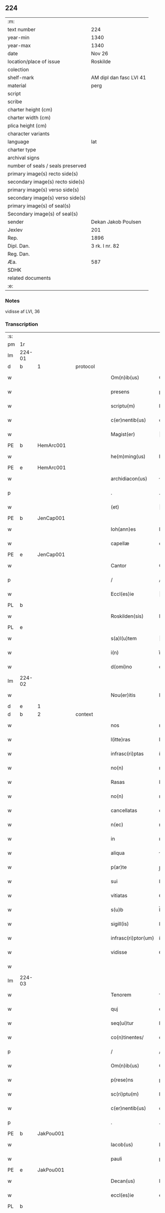 ** 224

| :m:                               |                         |
| text number                       | 224                     |
| year-min                          | 1340                    |
| year-max                          | 1340                    |
| date                              | Nov 26                  |
| location/place of issue           | Roskilde                |
| colection                         |                         |
| shelf-mark                        | AM dipl dan fasc LVI 41 |
| material                          | perg                    |
| script                            |                         |
| scribe                            |                         |
| charter height (cm)               |                         |
| charter width (cm)                |                         |
| plica height (cm)                 |                         |
| character variants                |                         |
| language                          | lat                     |
| charter type                      |                         |
| archival signs                    |                         |
| number of seals / seals preserved |                         |
| primary image(s) recto side(s)    |                         |
| secondary image(s) recto side(s)  |                         |
| primary image(s) verso side(s)    |                         |
| secondary image(s) verso side(s)  |                         |
| primary image(s) of seal(s)       |                         |
| Secondary image(s) of seal(s)     |                         |
| sender                            | Dekan Jakob Poulsen     |
| Jexlev                            | 201                     |
| Rep.                              | 1896                    |
| Dipl. Dan.                        | 3 rk. I nr. 82          |
| Reg. Dan.                         |                         |
| Æa.                               | 587                     |
| SDHK                              |                         |
| related documents                 |                         |
| :e:                               |                         |

*** Notes
vidisse af LVI, 36

*** Transcription
| :s: |        |   |   |   |   |                      |               |   |   |   |   |     |   |   |    |               |
| pm  | 1r     |   |   |   |   |                      |               |   |   |   |   |     |   |   |    |               |
| lm  | 224-01 |   |   |   |   |                      |               |   |   |   |   |     |   |   |    |               |
| d  | b      | 1  |   | protocol  |   |                      |               |   |   |   |   |     |   |   |    |               |
| w   |        |   |   |   |   | Om(n)ib(us)          | Om̅ıbꝫ         |   |   |   |   | lat |   |   |    |        224-01 |
| w   |        |   |   |   |   | presens              | pꝛeſen       |   |   |   |   | lat |   |   |    |        224-01 |
| w   |        |   |   |   |   | scriptu(m)           | ſcrıptu̅       |   |   |   |   | lat |   |   |    |        224-01 |
| w   |        |   |   |   |   | c(er)nentib(us)      | cnentıbꝫ     |   |   |   |   | lat |   |   |    |        224-01 |
| w   |        |   |   |   |   | Magist(er)           | agıﬅ        |   |   |   |   | lat |   |   |    |        224-01 |
| PE  | b      | HemArc001  |   |   |   |                      |               |   |   |   |   |     |   |   |    |               |
| w   |        |   |   |   |   | he(m)ming(us)        | he̅mıngꝰ       |   |   |   |   | lat |   |   |    |        224-01 |
| PE  | e      | HemArc001  |   |   |   |                      |               |   |   |   |   |     |   |   |    |               |
| w   |        |   |   |   |   | archidiacon(us)      | rchıdıaconꝰ  |   |   |   |   | lat |   |   |    |        224-01 |
| p   |        |   |   |   |   | .                    | .             |   |   |   |   | lat |   |   |    |        224-01 |
| w   |        |   |   |   |   | (et)                 |              |   |   |   |   | lat |   |   |    |        224-01 |
| PE  | b      | JenCap001  |   |   |   |                      |               |   |   |   |   |     |   |   |    |               |
| w   |        |   |   |   |   | Ioh(ann)es           | Ioh̅e         |   |   |   |   | lat |   |   |    |        224-01 |
| w   |        |   |   |   |   | capellæ              | capellæ       |   |   |   |   | lat |   |   |    |        224-01 |
| PE  | e      | JenCap001  |   |   |   |                      |               |   |   |   |   |     |   |   |    |               |
| w   |        |   |   |   |   | Cantor               | Cntoꝛ        |   |   |   |   | lat |   |   |    |        224-01 |
| p   |        |   |   |   |   | /                    | /             |   |   |   |   | lat |   |   |    |        224-01 |
| w   |        |   |   |   |   | Eccl(es)ie           | ccl̅ıe        |   |   |   |   | lat |   |   |    |        224-01 |
| PL  | b      |   |   |   |   |                      |               |   |   |   |   |     |   |   |    |               |
| w   |        |   |   |   |   | Roskilden(sis)       | Roſkılde̅     |   |   |   |   | lat |   |   |    |        224-01 |
| PL  | e      |   |   |   |   |                      |               |   |   |   |   |     |   |   |    |               |
| w   |        |   |   |   |   | s(a)l(u)tem          | l̅te         |   |   |   |   | lat |   |   |    |        224-01 |
| w   |        |   |   |   |   | i(n)                 | ı̅             |   |   |   |   | lat |   |   |    |        224-01 |
| w   |        |   |   |   |   | d(omi)no             | dn̅o           |   |   |   |   | lat |   |   |    |        224-01 |
| lm  | 224-02 |   |   |   |   |                      |               |   |   |   |   |     |   |   |    |               |
| w   |        |   |   |   |   | Nou(er)itis          | Nou͛ıtí       |   |   |   |   | lat |   |   |    |        224-02 |
| d  | e      | 1  |   |   |   |                      |               |   |   |   |   |     |   |   |    |               |
| d  | b      | 2  |   | context  |   |                      |               |   |   |   |   |     |   |   |    |               |
| w   |        |   |   |   |   | nos                  | no           |   |   |   |   | lat |   |   |    |        224-02 |
| w   |        |   |   |   |   | l(itte)ras           | lr̅a          |   |   |   |   | lat |   |   |    |        224-02 |
| w   |        |   |   |   |   | infrasc(ri)ptas      | ínfraſcpta  |   |   |   |   | lat |   |   |    |        224-02 |
| w   |        |   |   |   |   | no(n)                | no̅            |   |   |   |   | lat |   |   |    |        224-02 |
| w   |        |   |   |   |   | Rasas                | Raſ         |   |   |   |   | lat |   |   |    |        224-02 |
| w   |        |   |   |   |   | no(n)                | no̅            |   |   |   |   | lat |   |   |    |        224-02 |
| w   |        |   |   |   |   | cancellatas          | cncellata   |   |   |   |   | lat |   |   |    |        224-02 |
| w   |        |   |   |   |   | n(ec)                | nͨ             |   |   |   |   | lat |   |   |    |        224-02 |
| w   |        |   |   |   |   | in                   | ın            |   |   |   |   | lat |   |   |    |        224-02 |
| w   |        |   |   |   |   | aliqua               | líqu        |   |   |   |   | lat |   |   |    |        224-02 |
| w   |        |   |   |   |   | p(ar)te              | p̲te           |   |   |   |   | lat |   |   |    |        224-02 |
| w   |        |   |   |   |   | sui                  | ſuí           |   |   |   |   | lat |   |   |    |        224-02 |
| w   |        |   |   |   |   | vitiatas             | ỽıtíta      |   |   |   |   | lat |   |   |    |        224-02 |
| w   |        |   |   |   |   | s(u)b                | ſ̅b            |   |   |   |   | lat |   |   |    |        224-02 |
| w   |        |   |   |   |   | sigill(is)           | ſígıll̅        |   |   |   |   | lat |   |   |    |        224-02 |
| w   |        |   |   |   |   | infrasc(ri)ptor(um)  | ínfraſcptoꝝ  |   |   |   |   | lat |   |   |    |        224-02 |
| w   |        |   |   |   |   | vidisse              | ỽıdíſſe       |   |   |   |   | lat |   |   |    |        224-02 |
| w   |        |   |   |   |   |                      |               |   |   |   |   | lat |   |   |    |        224-02 |
| lm  | 224-03 |   |   |   |   |                      |               |   |   |   |   |     |   |   |    |               |
| w   |        |   |   |   |   | Tenorem              | ᴛenoꝛe       |   |   |   |   | lat |   |   |    |        224-03 |
| w   |        |   |   |   |   | quj                  | qu           |   |   |   |   | lat |   |   |    |        224-03 |
| w   |        |   |   |   |   | seq(ui)tur           | ſeqtur       |   |   |   |   | lat |   |   |    |        224-03 |
| w   |        |   |   |   |   | co(n)tinentes/       | co̅tínente/   |   |   |   |   | lat |   |   |    |        224-03 |
| p   |        |   |   |   |   | /                    | /             |   |   |   |   | lat |   |   |    |        224-03 |
| w   |        |   |   |   |   | Om(n)ib(us)          | Om̅ıbꝫ         |   |   |   |   | lat |   |   |    |        224-03 |
| w   |        |   |   |   |   | p(rese)ns            | pn̅           |   |   |   |   | lat |   |   |    |        224-03 |
| w   |        |   |   |   |   | sc(ri)ptu(m)         | ſcptu̅        |   |   |   |   | lat |   |   |    |        224-03 |
| w   |        |   |   |   |   | c(er)nentib(us)      | cnentıbꝫ     |   |   |   |   | lat |   |   |    |        224-03 |
| p   |        |   |   |   |   | .                    | .             |   |   |   |   | lat |   |   |    |        224-03 |
| PE  | b      | JakPou001  |   |   |   |                      |               |   |   |   |   |     |   |   |    |               |
| w   |        |   |   |   |   | Iacob(us)            | Iacobꝫ        |   |   |   |   | lat |   |   |    |        224-03 |
| w   |        |   |   |   |   | pauli                | paulı         |   |   |   |   | lat |   |   |    |        224-03 |
| PE  | e      | JakPou001  |   |   |   |                      |               |   |   |   |   |     |   |   |    |               |
| w   |        |   |   |   |   | Decan(us)            | Decanꝰ        |   |   |   |   | lat |   |   |    |        224-03 |
| w   |        |   |   |   |   | eccl(es)ie           | eccl̅ıe        |   |   |   |   | lat |   |   |    |        224-03 |
| PL  | b      |   |   |   |   |                      |               |   |   |   |   |     |   |   |    |               |
| w   |        |   |   |   |   | Roskild(e)n(sis)     | Roſkıld̅      |   |   |   |   | lat |   |   |    |        224-03 |
| PL  | e      |   |   |   |   |                      |               |   |   |   |   |     |   |   |    |               |
| p   |        |   |   |   |   | .                    | .             |   |   |   |   | lat |   |   |    |        224-03 |
| w   |        |   |   |   |   | s(a)l(u)tem          | l̅te         |   |   |   |   | lat |   |   |    |        224-03 |
| w   |        |   |   |   |   | in                   | ın            |   |   |   |   | lat |   |   |    |        224-03 |
| w   |        |   |   |   |   | d(omi)no             | ꝺn̅o           |   |   |   |   | lat |   |   |    |        224-03 |
| lm  | 224-04 |   |   |   |   |                      |               |   |   |   |   |     |   |   |    |               |
| w   |        |   |   |   |   | notu(m)              | otu̅          |   |   |   |   | lat |   |   |    |        224-04 |
| w   |        |   |   |   |   | facim(us)            | facímꝰ        |   |   |   |   | lat |   |   |    |        224-04 |
| w   |        |   |   |   |   | vniu(er)sis          | ỽníu͛ſı       |   |   |   |   | lat |   |   |    |        224-04 |
| w   |        |   |   |   |   | q(uod)               | ꝙ             |   |   |   |   | lat |   |   |    |        224-04 |
| w   |        |   |   |   |   | sub                  | ſub           |   |   |   |   | lat |   |   |    |        224-04 |
| w   |        |   |   |   |   | a(n)no               | a̅no           |   |   |   |   | lat |   |   |    |        224-04 |
| w   |        |   |   |   |   | d(omi)nj             | ꝺn̅ȷ           |   |   |   |   | lat |   |   |    |        224-04 |
| n   |        |   |   |   |   | mͦ                    | ͦ             |   |   |   |   | lat |   |   |    |        224-04 |
| n   |        |   |   |   |   | CCCͦ                  | CCͦC           |   |   |   |   | lat |   |   |    |        224-04 |
| n   |        |   |   |   |   | xlͦ                   | xͦl            |   |   |   |   | lat |   |   |    |        224-04 |
| w   |        |   |   |   |   | die                  | díe           |   |   |   |   | lat |   |   |    |        224-04 |
| w   |        |   |   |   |   | b(ea)ti              | bt̅ı           |   |   |   |   | lat |   |   |    |        224-04 |
| w   |        |   |   |   |   | marci                | arcí         |   |   |   |   | lat |   |   |    |        224-04 |
| w   |        |   |   |   |   | ewa(n)geliste        | ewa̅gelıﬅe     |   |   |   |   | lat |   |   |    |        224-04 |
| w   |        |   |   |   |   | D(omi)na             | Dn̅           |   |   |   |   | lat |   |   |    |        224-04 |
| PE  | b      | MagNie001  |   |   |   |                      |               |   |   |   |   |     |   |   |    |               |
| w   |        |   |   |   |   | Margareta            | rgareta     |   |   |   |   | lat |   |   |    |        224-04 |
| w   |        |   |   |   |   | byorns               | byoꝛn        |   |   |   |   | lat |   |   |    |        224-04 |
| PE  | e      | MagNie001  |   |   |   |                      |               |   |   |   |   |     |   |   |    |               |
| w   |        |   |   |   |   | filia                | fılı         |   |   |   |   | lat |   |   |    |        224-04 |
| PE  | b      | NieHer001  |   |   |   |                      |               |   |   |   |   |     |   |   |    |               |
| w   |        |   |   |   |   | nicholai             | ícholaı      |   |   |   |   | lat |   |   |    |        224-04 |
| w   |        |   |   |   |   |                      |               |   |   |   |   | lat |   |   |    |        224-04 |
| lm  | 224-05 |   |   |   |   |                      |               |   |   |   |   |     |   |   |    |               |
| w   |        |   |   |   |   | h(er)men             | hmen         |   |   |   |   | lat |   |   |    |        224-05 |
| w   |        |   |   |   |   | s(un)                |              |   |   |   |   | lat |   |   |    |        224-05 |
| PE  | e      | NieHer001  |   |   |   |                      |               |   |   |   |   |     |   |   |    |               |
| w   |        |   |   |   |   | in                   | ín            |   |   |   |   | lat |   |   |    |        224-05 |
| w   |        |   |   |   |   | l(e)c(t)o            | lc̅o           |   |   |   |   | lat |   |   |    |        224-05 |
| w   |        |   |   |   |   | egritudi(ni)s        | egrıtudı̅     |   |   |   |   | lat |   |   |    |        224-05 |
| PL  | b      |   |   |   |   |                      |               |   |   |   |   |     |   |   |    |               |
| w   |        |   |   |   |   | Rosk(ildis)          | Roſꝃ          |   |   |   |   | lat |   |   |    |        224-05 |
| PL  | e      |   |   |   |   |                      |               |   |   |   |   |     |   |   |    |               |
| w   |        |   |   |   |   | co(n)stituta         | co̅ﬅıtuta      |   |   |   |   | lat |   |   |    |        224-05 |
| w   |        |   |   |   |   | licet                | lıcet         |   |   |   |   | lat |   |   |    |        224-05 |
| w   |        |   |   |   |   | debilis              | debılí       |   |   |   |   | lat |   |   |    |        224-05 |
| w   |        |   |   |   |   | corpore              | coꝛpoꝛe       |   |   |   |   | lat |   |   |    |        224-05 |
| w   |        |   |   |   |   | sana                 | ſn          |   |   |   |   | lat |   |   |    |        224-05 |
| w   |        |   |   |   |   | t(ame)n              | t̅            |   |   |   |   | lat |   |   |    |        224-05 |
| w   |        |   |   |   |   | me(n)te              | me̅te          |   |   |   |   | lat |   |   |    |        224-05 |
| w   |        |   |   |   |   | Coram                | Coꝛ         |   |   |   |   | lat |   |   |    |        224-05 |
| w   |        |   |   |   |   | officialj            | offıcıl     |   |   |   |   | lat |   |   |    |        224-05 |
| w   |        |   |   |   |   | n(ost)ro             | nr̅o           |   |   |   |   | lat |   |   |    |        224-05 |
| w   |        |   |   |   |   | D(omi)no             | Dn̅o           |   |   |   |   | lat |   |   |    |        224-05 |
| PE  | b      | LamOlu001  |   |   |   |                      |               |   |   |   |   |     |   |   |    |               |
| w   |        |   |   |   |   | lamberto             | lambeɼto      |   |   |   |   | lat |   |   |    |        224-05 |
| PE  | e      | LamOlu001  |   |   |   |                      |               |   |   |   |   |     |   |   |    |               |
| lm  | 224-06 |   |   |   |   |                      |               |   |   |   |   |     |   |   |    |               |
| w   |        |   |   |   |   | Cano(n)ico           | Cno̅ıco       |   |   |   |   | lat |   |   |    |        224-06 |
| PL  | b      |   |   |   |   |                      |               |   |   |   |   |     |   |   |    |               |
| w   |        |   |   |   |   | Roskilden(si)        | Roſkılde̅     |   |   |   |   | lat |   |   |    |        224-06 |
| PL  | e      |   |   |   |   |                      |               |   |   |   |   |     |   |   |    |               |
| w   |        |   |   |   |   | p(rese)ntib(us)      | pn̅tíbꝫ        |   |   |   |   | lat |   |   |    |        224-06 |
| w   |        |   |   |   |   | ven(er)abilib(us)    | ỽen͛abılıbꝫ    |   |   |   |   | lat |   |   |    |        224-06 |
| w   |        |   |   |   |   | viris                | ỽíɼí         |   |   |   |   | lat |   |   |    |        224-06 |
| w   |        |   |   |   |   | D(omi)nis            | Dn̅ı          |   |   |   |   | lat |   |   |    |        224-06 |
| PE  | b      | JenKra002  |   |   |   |                      |               |   |   |   |   |     |   |   |    |               |
| w   |        |   |   |   |   | joh(ann)e            | ȷoh̅e          |   |   |   |   | lat |   |   |    |        224-06 |
| w   |        |   |   |   |   | kraak                | kraak         |   |   |   |   | lat |   |   |    |        224-06 |
| PE  | e      | JenKra002  |   |   |   |                      |               |   |   |   |   |     |   |   |    |               |
| p   |        |   |   |   |   | /                    | /             |   |   |   |   | lat |   |   |    |        224-06 |
| PE  | b      | NieJen004  |   |   |   |                      |               |   |   |   |   |     |   |   |    |               |
| w   |        |   |   |   |   | nicholao             | ícholao      |   |   |   |   | lat |   |   |    |        224-06 |
| w   |        |   |   |   |   | iøness(un)           | íøne        |   |   |   |   | lat |   |   |    |        224-06 |
| PE  | e      | NieJen004  |   |   |   |                      |               |   |   |   |   |     |   |   |    |               |
| w   |        |   |   |   |   | cano(n)icis          | cano̅ıcı      |   |   |   |   | lat |   |   |    |        224-06 |
| w   |        |   |   |   |   | (et)                 |              |   |   |   |   | lat |   |   |    |        224-06 |
| PE  | b      | AndNie002  |   |   |   |                      |               |   |   |   |   |     |   |   |    |               |
| w   |        |   |   |   |   | andrea               | ndre        |   |   |   |   | lat |   |   |    |        224-06 |
| PE  | e      | AndNie002  |   |   |   |                      |               |   |   |   |   |     |   |   |    |               |
| w   |        |   |   |   |   | sac(ri)sta           | ſacﬅ        |   |   |   |   | lat |   |   |    |        224-06 |
| w   |        |   |   |   |   | Eiusd(em)            | íuſ         |   |   |   |   | lat |   |   |    |        224-06 |
| lm  | 224-07 |   |   |   |   |                      |               |   |   |   |   |     |   |   |    |               |
| w   |        |   |   |   |   | eccl(es)ie           | eccl̅ıe        |   |   |   |   | lat |   |   |    |        224-07 |
| w   |        |   |   |   |   | ac                   | c            |   |   |   |   | lat |   |   |    |        224-07 |
| w   |        |   |   |   |   | d(omi)no             | dn̅o           |   |   |   |   | lat |   |   |    |        224-07 |
| PE  | b      | AssEsk001  |   |   |   |                      |               |   |   |   |   |     |   |   |    |               |
| w   |        |   |   |   |   | ascero               | ſcero        |   |   |   |   | lat |   |   |    |        224-07 |
| PE  | e      | AssEsk001  |   |   |   |                      |               |   |   |   |   |     |   |   |    |               |
| w   |        |   |   |   |   | sac(er)dote          | ſac͛dote       |   |   |   |   | lat |   |   |    |        224-07 |
| w   |        |   |   |   |   | de                   | de            |   |   |   |   | lat |   |   |    |        224-07 |
| PL  | b      |   |   |   |   |                      |               |   |   |   |   |     |   |   |    |               |
| w   |        |   |   |   |   | eskelshø             | eſkelſhø      |   |   |   |   | lat |   |   |    |        224-07 |
| PL  | e      |   |   |   |   |                      |               |   |   |   |   |     |   |   |    |               |
| p   |        |   |   |   |   | /                    | /             |   |   |   |   | lat |   |   |    |        224-07 |
| w   |        |   |   |   |   | Virisq(ue)           | Víɼıqꝫ       |   |   |   |   | lat |   |   |    |        224-07 |
| w   |        |   |   |   |   | discretis            | dıſcretí     |   |   |   |   | lat |   |   |    |        224-07 |
| p   |        |   |   |   |   | .                    | .             |   |   |   |   | lat |   |   |    |        224-07 |
| w   |        |   |   |   |   | silic(et)            | ſılıcꝫ        |   |   |   |   | lat |   |   |    |        224-07 |
| p   |        |   |   |   |   | .                    | .             |   |   |   |   | lat |   |   |    |        224-07 |
| PE  | b      | UngRol001  |   |   |   |                      |               |   |   |   |   |     |   |   |    |               |
| w   |        |   |   |   |   | Vngæroolf            | Vngæroolf     |   |   |   |   | lat |   |   |    |        224-07 |
| PE  | e      | UngRol001  |   |   |   |                      |               |   |   |   |   |     |   |   |    |               |
| p   |        |   |   |   |   | /                    | /             |   |   |   |   | lat |   |   |    |        224-07 |
| PE  | b      | HeiVes001  |   |   |   |                      |               |   |   |   |   |     |   |   |    |               |
| w   |        |   |   |   |   | heynone              | heynone       |   |   |   |   | lat |   |   |    |        224-07 |
| w   |        |   |   |   |   | wesby                | weſbẏ         |   |   |   |   | lat |   |   |    |        224-07 |
| PE  | e      | HeiVes001  |   |   |   |                      |               |   |   |   |   |     |   |   |    |               |
| w   |        |   |   |   |   | (et)                 |              |   |   |   |   | lat |   |   |    |        224-07 |
| PE  | b      | GødSkr001  |   |   |   |                      |               |   |   |   |   |     |   |   |    |               |
| w   |        |   |   |   |   | godichino            | goꝺíchıno     |   |   |   |   | lat |   |   |    |        224-07 |
| w   |        |   |   |   |   | skræ¦dæræ            | ſkræ¦dæræ     |   |   |   |   | lat |   |   |    | 224-07—224-08 |
| PE  | e      | GødSkr001  |   |   |   |                      |               |   |   |   |   |     |   |   |    |               |
| w   |        |   |   |   |   | Ciuib(us)            | Cíuíbꝫ        |   |   |   |   | lat |   |   |    |        224-08 |
| w   |        |   |   |   |   | ibide(m)             | ıbıde̅         |   |   |   |   | lat |   |   |    |        224-08 |
| p   |        |   |   |   |   | /                    | /             |   |   |   |   | lat |   |   |    |        224-08 |
| w   |        |   |   |   |   | p(er)                | p̲             |   |   |   |   | lat |   |   |    |        224-08 |
| w   |        |   |   |   |   | ip(s)am              | ıp̅a          |   |   |   |   | lat |   |   |    |        224-08 |
| w   |        |   |   |   |   | d(omi)nam            | dn̅a          |   |   |   |   | lat |   |   |    |        224-08 |
| PE  | b      | MagNie001  |   |   |   |                      |               |   |   |   |   |     |   |   |    |               |
| w   |        |   |   |   |   | margareta(m)         | argareta̅     |   |   |   |   | lat |   |   |    |        224-08 |
| PE  | e      | MagNie001  |   |   |   |                      |               |   |   |   |   |     |   |   |    |               |
| w   |        |   |   |   |   | sp(eci)alit(er)      | ſp͛alít       |   |   |   |   | lat |   |   |    |        224-08 |
| w   |        |   |   |   |   | co(n)uocatis         | co̅uocatí     |   |   |   |   | lat |   |   |    |        224-08 |
| p   |        |   |   |   |   | /                    | /             |   |   |   |   | lat |   |   |    |        224-08 |
| w   |        |   |   |   |   | Recognouit           | Recognouít    |   |   |   |   | lat |   |   | =  |        224-08 |
| w   |        |   |   |   |   | se                   | ſe            |   |   |   |   | lat |   |   | == |        224-08 |
| w   |        |   |   |   |   | teneri               | tenerí        |   |   |   |   | lat |   |   |    |        224-08 |
| w   |        |   |   |   |   | religiosis           | ʀelıgıoſı    |   |   |   |   | lat |   |   |    |        224-08 |
| w   |        |   |   |   |   | d(omi)nab(us)        | dn̅abꝫ         |   |   |   |   | lat |   |   |    |        224-08 |
| w   |        |   |   |   |   | sororib(us)          | ſoꝛoꝛıbꝫ      |   |   |   |   | lat |   |   |    |        224-08 |
| w   |        |   |   |   |   | s(an)c(t)e           | ſc̅e           |   |   |   |   | lat |   |   |    |        224-08 |
| lm  | 224-09 |   |   |   |   |                      |               |   |   |   |   |     |   |   |    |               |
| w   |        |   |   |   |   | Clare                | Claɼe         |   |   |   |   | lat |   |   |    |        224-09 |
| w   |        |   |   |   |   | ciuitatis            | ᴄíuítatí     |   |   |   |   | lat |   |   |    |        224-09 |
| w   |        |   |   |   |   | eiusd(em)            | eíuſ         |   |   |   |   | lat |   |   |    |        224-09 |
| w   |        |   |   |   |   | in                   | ın            |   |   |   |   | lat |   |   |    |        224-09 |
| w   |        |   |   |   |   | octo                 | oo           |   |   |   |   | lat |   |   |    |        224-09 |
| w   |        |   |   |   |   | march(is)            | arch̅         |   |   |   |   | lat |   |   |    |        224-09 |
| w   |        |   |   |   |   | puri                 | purí          |   |   |   |   | lat |   |   |    |        224-09 |
| w   |        |   |   |   |   | argentj              | ɼgent       |   |   |   |   | lat |   |   |    |        224-09 |
| w   |        |   |   |   |   | po(n)deris           | po̅derí       |   |   |   |   | lat |   |   |    |        224-09 |
| PL  | b      |   |   |   |   |                      |               |   |   |   |   |     |   |   |    |               |
| w   |        |   |   |   |   | collonien(sis)       | colloníe̅     |   |   |   |   | lat |   |   |    |        224-09 |
| PL  | e      |   |   |   |   |                      |               |   |   |   |   |     |   |   |    |               |
| w   |        |   |   |   |   | veracit(er)          | ỽeɼacít      |   |   |   |   | lat |   |   |    |        224-09 |
| w   |        |   |   |   |   | obligatam            | oblígat     |   |   |   |   | lat |   |   |    |        224-09 |
| p   |        |   |   |   |   | /                    | /             |   |   |   |   | lat |   |   |    |        224-09 |
| w   |        |   |   |   |   | P(er)                | P̲             |   |   |   |   | lat |   |   |    |        224-09 |
| w   |        |   |   |   |   | se                   | ſe            |   |   |   |   | lat |   |   |    |        224-09 |
| w   |        |   |   |   |   | vel                  | ỽel           |   |   |   |   | lat |   |   |    |        224-09 |
| w   |        |   |   |   |   | h(er)edes            | h͛ede         |   |   |   |   | lat |   |   |    |        224-09 |
| w   |        |   |   |   |   | suos                 | ſuo          |   |   |   |   | lat |   |   |    |        224-09 |
| w   |        |   |   |   |   | ad                   | d            |   |   |   |   | lat |   |   |    |        224-09 |
| lm  | 224-10 |   |   |   |   |                      |               |   |   |   |   |     |   |   |    |               |
| w   |        |   |   |   |   | earu(m)              | eɼu̅          |   |   |   |   | lat |   |   |    |        224-10 |
| w   |        |   |   |   |   | b(e)n(e)placitu(m)   | bn̅placıtu̅     |   |   |   |   | lat |   |   |    |        224-10 |
| w   |        |   |   |   |   | absq(ue)             | bſqꝫ         |   |   |   |   | lat |   |   |    |        224-10 |
| w   |        |   |   |   |   | om(n)i               | om̅í           |   |   |   |   | lat |   |   |    |        224-10 |
| w   |        |   |   |   |   | co(n)t(ra)dictione   | co̅tᷓdııone    |   |   |   |   | lat |   |   |    |        224-10 |
| w   |        |   |   |   |   | p(er)soluendis       | p̲ſoluendí    |   |   |   |   | lat |   |   |    |        224-10 |
| d  | e      | 2  |   |   |   |                      |               |   |   |   |   |     |   |   |    |               |
| d  | b      | 3  |   | eschatocol  |   |                      |               |   |   |   |   |     |   |   |    |               |
| w   |        |   |   |   |   | Jn                   | Jn            |   |   |   |   | lat |   |   |    |        224-10 |
| w   |        |   |   |   |   | Cui(us)              | Cuíꝰ          |   |   |   |   | lat |   |   |    |        224-10 |
| w   |        |   |   |   |   | rej                  | ʀej           |   |   |   |   | lat |   |   |    |        224-10 |
| w   |        |   |   |   |   | Testi(m)o(n)i(u)m    | ᴛeﬅı̅oí       |   |   |   |   | lat |   |   |    |        224-10 |
| w   |        |   |   |   |   | sigillu(m)           | ſıgıllu̅       |   |   |   |   | lat |   |   |    |        224-10 |
| w   |        |   |   |   |   | n(ost)r(u)m          | nr̅           |   |   |   |   | lat |   |   |    |        224-10 |
| w   |        |   |   |   |   | vna                  | ỽn           |   |   |   |   | lat |   |   |    |        224-10 |
| w   |        |   |   |   |   | cu(m)                | cu̅            |   |   |   |   | lat |   |   |    |        224-10 |
| w   |        |   |   |   |   | sigill(is)           | ſıgıll̅        |   |   |   |   | lat |   |   |    |        224-10 |
| w   |        |   |   |   |   | !infrasc(ri)tor(um)¡ | !ínfraſctoꝝ¡ |   |   |   |   | lat |   |   |    |        224-10 |
| w   |        |   |   |   |   | ve¦n(er)abiliu(m)    | ỽe¦n͛abılıu̅    |   |   |   |   | lat |   |   |    | 224-10—224-11 |
| w   |        |   |   |   |   | viror(um)            | ỽıroꝝ         |   |   |   |   | lat |   |   |    |        224-11 |
| w   |        |   |   |   |   | (et)                 |              |   |   |   |   | lat |   |   |    |        224-11 |
| w   |        |   |   |   |   | discretor(um)        | dıſcretoꝝ     |   |   |   |   | lat |   |   |    |        224-11 |
| w   |        |   |   |   |   | o(mn)i(u)m           | o̅í           |   |   |   |   | lat |   |   |    |        224-11 |
| w   |        |   |   |   |   | p(rese)ntib(us)      | pn̅tıbꝫ        |   |   |   |   | lat |   |   |    |        224-11 |
| w   |        |   |   |   |   | est                  | eﬅ            |   |   |   |   | lat |   |   |    |        224-11 |
| w   |        |   |   |   |   | appensum             | aenſu       |   |   |   |   | lat |   |   |    |        224-11 |
| w   |        |   |   |   |   | Datu(m)              | Datu̅          |   |   |   |   | lat |   |   |    |        224-11 |
| w   |        |   |   |   |   | anno                 | nno          |   |   |   |   | lat |   |   |    |        224-11 |
| p   |        |   |   |   |   | /                    | /             |   |   |   |   | lat |   |   |    |        224-11 |
| w   |        |   |   |   |   | Die                  | Díe           |   |   |   |   | lat |   |   |    |        224-11 |
| w   |        |   |   |   |   | (et)                 |              |   |   |   |   | lat |   |   |    |        224-11 |
| w   |        |   |   |   |   | loco                 | loco          |   |   |   |   | lat |   |   |    |        224-11 |
| w   |        |   |   |   |   | s(upra)dictis        | ᷓdıís        |   |   |   |   | lat |   |   |    |        224-11 |
| p   |        |   |   |   |   | /                    | /             |   |   |   |   | lat |   |   |    |        224-11 |
| w   |        |   |   |   |   | Sc(ri)ptu(m)         | Scptu̅        |   |   |   |   | lat |   |   |    |        224-11 |
| w   |        |   |   |   |   | n(ost)ris            | nɼ̅ı          |   |   |   |   | lat |   |   |    |        224-11 |
| w   |        |   |   |   |   | s(u)b                | ſ̅b            |   |   |   |   | lat |   |   |    |        224-11 |
| w   |        |   |   |   |   | sigillis             | ſıgıllı      |   |   |   |   | lat |   |   |    |        224-11 |
| lm  | 224-12 |   |   |   |   |                      |               |   |   |   |   |     |   |   |    |               |
| w   |        |   |   |   |   | anno                 | nno          |   |   |   |   | lat |   |   |    |        224-12 |
| w   |        |   |   |   |   | Eodem                | ode         |   |   |   |   | lat |   |   |    |        224-12 |
| w   |        |   |   |   |   | (et)                 |              |   |   |   |   | lat |   |   |    |        224-12 |
| w   |        |   |   |   |   | loco                 | loco          |   |   |   |   | lat |   |   |    |        224-12 |
| p   |        |   |   |   |   | /                    | /             |   |   |   |   | lat |   |   |    |        224-12 |
| w   |        |   |   |   |   | jn                   | ȷn            |   |   |   |   | lat |   |   |    |        224-12 |
| w   |        |   |   |   |   | c(ra)stino           | cᷓﬅíno         |   |   |   |   | lat |   |   |    |        224-12 |
| w   |        |   |   |   |   | b(ea)te              | bt̅e           |   |   |   |   | lat |   |   |    |        224-12 |
| w   |        |   |   |   |   | katerine             | kateríne      |   |   |   |   | lat |   |   |    |        224-12 |
| w   |        |   |   |   |   | v(ir)gi(ni)s         | ỽgı̅         |   |   |   |   | lat |   |   |    |        224-12 |
| w   |        |   |   |   |   | (et)                 |              |   |   |   |   | lat |   |   |    |        224-12 |
| w   |        |   |   |   |   | martiris             | maɼtírí      |   |   |   |   | lat |   |   |    |        224-12 |
| w   |        |   |   |   |   | gloriose             | gloꝛíoſe      |   |   |   |   | lat |   |   |    |        224-12 |
| d  | e      | 3  |   |   |   |                      |               |   |   |   |   |     |   |   |    |               |
| :e: |        |   |   |   |   |                      |               |   |   |   |   |     |   |   |    |               |